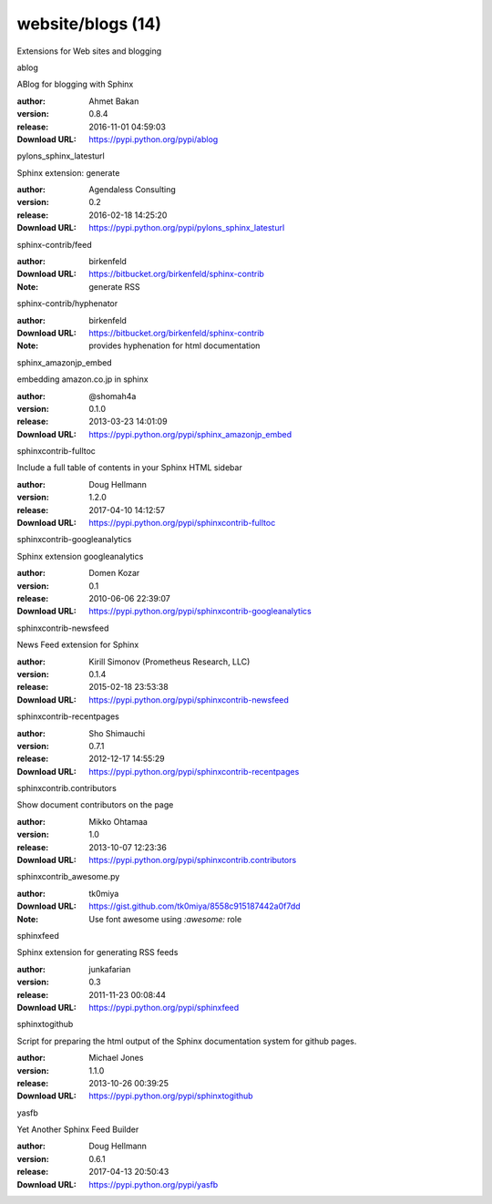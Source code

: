 website/blogs (14)
==================

Extensions for Web sites and blogging

.. role:: extension-name


.. container:: sphinx-extension PyPI

   :extension-name:`ablog`
   |ablog-py_versions| |ablog-download|

   ABlog for blogging with Sphinx

   :author:  Ahmet Bakan
   :version: 0.8.4
   :release: 2016-11-01 04:59:03
   :Download URL: https://pypi.python.org/pypi/ablog

   .. |ablog-py_versions| image:: https://pypip.in/py_versions/ablog/badge.svg
      :target: https://pypi.python.org/pypi/ablog/
      :alt: Latest Version

   .. |ablog-download| image:: https://pypip.in/download/ablog/badge.svg
      :target: https://pypi.python.org/pypi/ablog/
      :alt: Downloads

.. container:: sphinx-extension PyPI

   :extension-name:`pylons_sphinx_latesturl`
   |pylons_sphinx_latesturl-py_versions| |pylons_sphinx_latesturl-download|

   Sphinx extension: generate

   :author:  Agendaless Consulting
   :version: 0.2
   :release: 2016-02-18 14:25:20
   :Download URL: https://pypi.python.org/pypi/pylons_sphinx_latesturl

   .. |pylons_sphinx_latesturl-py_versions| image:: https://pypip.in/py_versions/pylons_sphinx_latesturl/badge.svg
      :target: https://pypi.python.org/pypi/pylons_sphinx_latesturl/
      :alt: Latest Version

   .. |pylons_sphinx_latesturl-download| image:: https://pypip.in/download/pylons_sphinx_latesturl/badge.svg
      :target: https://pypi.python.org/pypi/pylons_sphinx_latesturl/
      :alt: Downloads

.. container:: sphinx-extension bitbucket

   :extension-name:`sphinx-contrib/feed`

   :author:  birkenfeld
   :Download URL: https://bitbucket.org/birkenfeld/sphinx-contrib
   :Note: generate RSS

.. container:: sphinx-extension bitbucket

   :extension-name:`sphinx-contrib/hyphenator`

   :author:  birkenfeld
   :Download URL: https://bitbucket.org/birkenfeld/sphinx-contrib
   :Note: provides hyphenation for html documentation

.. container:: sphinx-extension PyPI

   :extension-name:`sphinx_amazonjp_embed`
   |sphinx_amazonjp_embed-py_versions| |sphinx_amazonjp_embed-download|

   embedding amazon.co.jp in sphinx

   :author:  @shomah4a
   :version: 0.1.0
   :release: 2013-03-23 14:01:09
   :Download URL: https://pypi.python.org/pypi/sphinx_amazonjp_embed

   .. |sphinx_amazonjp_embed-py_versions| image:: https://pypip.in/py_versions/sphinx_amazonjp_embed/badge.svg
      :target: https://pypi.python.org/pypi/sphinx_amazonjp_embed/
      :alt: Latest Version

   .. |sphinx_amazonjp_embed-download| image:: https://pypip.in/download/sphinx_amazonjp_embed/badge.svg
      :target: https://pypi.python.org/pypi/sphinx_amazonjp_embed/
      :alt: Downloads

.. container:: sphinx-extension PyPI

   :extension-name:`sphinxcontrib-fulltoc`
   |sphinxcontrib-fulltoc-py_versions| |sphinxcontrib-fulltoc-download|

   Include a full table of contents in your Sphinx HTML sidebar

   :author:  Doug Hellmann
   :version: 1.2.0
   :release: 2017-04-10 14:12:57
   :Download URL: https://pypi.python.org/pypi/sphinxcontrib-fulltoc

   .. |sphinxcontrib-fulltoc-py_versions| image:: https://pypip.in/py_versions/sphinxcontrib-fulltoc/badge.svg
      :target: https://pypi.python.org/pypi/sphinxcontrib-fulltoc/
      :alt: Latest Version

   .. |sphinxcontrib-fulltoc-download| image:: https://pypip.in/download/sphinxcontrib-fulltoc/badge.svg
      :target: https://pypi.python.org/pypi/sphinxcontrib-fulltoc/
      :alt: Downloads

.. container:: sphinx-extension PyPI

   :extension-name:`sphinxcontrib-googleanalytics`
   |sphinxcontrib-googleanalytics-py_versions| |sphinxcontrib-googleanalytics-download|

   Sphinx extension googleanalytics

   :author:  Domen Kozar
   :version: 0.1
   :release: 2010-06-06 22:39:07
   :Download URL: https://pypi.python.org/pypi/sphinxcontrib-googleanalytics

   .. |sphinxcontrib-googleanalytics-py_versions| image:: https://pypip.in/py_versions/sphinxcontrib-googleanalytics/badge.svg
      :target: https://pypi.python.org/pypi/sphinxcontrib-googleanalytics/
      :alt: Latest Version

   .. |sphinxcontrib-googleanalytics-download| image:: https://pypip.in/download/sphinxcontrib-googleanalytics/badge.svg
      :target: https://pypi.python.org/pypi/sphinxcontrib-googleanalytics/
      :alt: Downloads

.. container:: sphinx-extension PyPI

   :extension-name:`sphinxcontrib-newsfeed`
   |sphinxcontrib-newsfeed-py_versions| |sphinxcontrib-newsfeed-download|

   News Feed extension for Sphinx

   :author:  Kirill Simonov (Prometheus Research, LLC)
   :version: 0.1.4
   :release: 2015-02-18 23:53:38
   :Download URL: https://pypi.python.org/pypi/sphinxcontrib-newsfeed

   .. |sphinxcontrib-newsfeed-py_versions| image:: https://pypip.in/py_versions/sphinxcontrib-newsfeed/badge.svg
      :target: https://pypi.python.org/pypi/sphinxcontrib-newsfeed/
      :alt: Latest Version

   .. |sphinxcontrib-newsfeed-download| image:: https://pypip.in/download/sphinxcontrib-newsfeed/badge.svg
      :target: https://pypi.python.org/pypi/sphinxcontrib-newsfeed/
      :alt: Downloads

.. container:: sphinx-extension PyPI

   :extension-name:`sphinxcontrib-recentpages`
   |sphinxcontrib-recentpages-py_versions| |sphinxcontrib-recentpages-download|

   

   :author:  Sho Shimauchi
   :version: 0.7.1
   :release: 2012-12-17 14:55:29
   :Download URL: https://pypi.python.org/pypi/sphinxcontrib-recentpages

   .. |sphinxcontrib-recentpages-py_versions| image:: https://pypip.in/py_versions/sphinxcontrib-recentpages/badge.svg
      :target: https://pypi.python.org/pypi/sphinxcontrib-recentpages/
      :alt: Latest Version

   .. |sphinxcontrib-recentpages-download| image:: https://pypip.in/download/sphinxcontrib-recentpages/badge.svg
      :target: https://pypi.python.org/pypi/sphinxcontrib-recentpages/
      :alt: Downloads

.. container:: sphinx-extension PyPI

   :extension-name:`sphinxcontrib.contributors`
   |sphinxcontrib.contributors-py_versions| |sphinxcontrib.contributors-download|

   Show document contributors on the page

   :author:  Mikko Ohtamaa
   :version: 1.0
   :release: 2013-10-07 12:23:36
   :Download URL: https://pypi.python.org/pypi/sphinxcontrib.contributors

   .. |sphinxcontrib.contributors-py_versions| image:: https://pypip.in/py_versions/sphinxcontrib.contributors/badge.svg
      :target: https://pypi.python.org/pypi/sphinxcontrib.contributors/
      :alt: Latest Version

   .. |sphinxcontrib.contributors-download| image:: https://pypip.in/download/sphinxcontrib.contributors/badge.svg
      :target: https://pypi.python.org/pypi/sphinxcontrib.contributors/
      :alt: Downloads

.. container:: sphinx-extension github

   :extension-name:`sphinxcontrib_awesome.py`

   :author:  tk0miya
   :Download URL: https://gist.github.com/tk0miya/8558c915187442a0f7dd
   :Note: Use font awesome using `:awesome:` role

.. container:: sphinx-extension PyPI

   :extension-name:`sphinxfeed`
   |sphinxfeed-py_versions| |sphinxfeed-download|

   Sphinx extension for generating RSS feeds

   :author:  junkafarian
   :version: 0.3
   :release: 2011-11-23 00:08:44
   :Download URL: https://pypi.python.org/pypi/sphinxfeed

   .. |sphinxfeed-py_versions| image:: https://pypip.in/py_versions/sphinxfeed/badge.svg
      :target: https://pypi.python.org/pypi/sphinxfeed/
      :alt: Latest Version

   .. |sphinxfeed-download| image:: https://pypip.in/download/sphinxfeed/badge.svg
      :target: https://pypi.python.org/pypi/sphinxfeed/
      :alt: Downloads

.. container:: sphinx-extension PyPI

   :extension-name:`sphinxtogithub`
   |sphinxtogithub-py_versions| |sphinxtogithub-download|

   Script for preparing the html output of the Sphinx documentation system for github pages.

   :author:  Michael Jones
   :version: 1.1.0
   :release: 2013-10-26 00:39:25
   :Download URL: https://pypi.python.org/pypi/sphinxtogithub

   .. |sphinxtogithub-py_versions| image:: https://pypip.in/py_versions/sphinxtogithub/badge.svg
      :target: https://pypi.python.org/pypi/sphinxtogithub/
      :alt: Latest Version

   .. |sphinxtogithub-download| image:: https://pypip.in/download/sphinxtogithub/badge.svg
      :target: https://pypi.python.org/pypi/sphinxtogithub/
      :alt: Downloads

.. container:: sphinx-extension PyPI

   :extension-name:`yasfb`
   |yasfb-py_versions| |yasfb-download|

   Yet Another Sphinx Feed Builder

   :author:  Doug Hellmann
   :version: 0.6.1
   :release: 2017-04-13 20:50:43
   :Download URL: https://pypi.python.org/pypi/yasfb

   .. |yasfb-py_versions| image:: https://pypip.in/py_versions/yasfb/badge.svg
      :target: https://pypi.python.org/pypi/yasfb/
      :alt: Latest Version

   .. |yasfb-download| image:: https://pypip.in/download/yasfb/badge.svg
      :target: https://pypi.python.org/pypi/yasfb/
      :alt: Downloads
